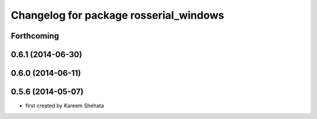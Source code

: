 ^^^^^^^^^^^^^^^^^^^^^^^^^^^^^^^^^^^^^^^
Changelog for package rosserial_windows
^^^^^^^^^^^^^^^^^^^^^^^^^^^^^^^^^^^^^^^

Forthcoming
-----------

0.6.1 (2014-06-30)
------------------

0.6.0 (2014-06-11)
------------------

0.5.6 (2014-05-07)
------------------
* first created by Kareem Shehata
